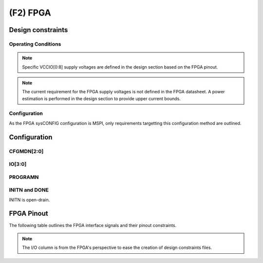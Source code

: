 (F2) FPGA
=========

Design constraints
------------------

Operating Conditions
^^^^^^^^^^^^^^^^^^^^

.. requirement:: D_FPGA_01
   :derivedfrom: U_FPGA_01

   A power estimation for the FPGA supply voltages shall be performed.

.. requirement:: D_FPGA_02
   :rationale: This corresponds to a 5% precision around 1.1V.
   :derivedfrom: U_FPGA_01

   The VCC supply voltage shall be within 1.045V and 1.155V.

.. requirement:: D_FPGA_03
   :rationale: This corresponds to a 5% precision around 2.5V.
   :derivedfrom: U_FPGA_01

   The VCCAUX supply voltage shall be within 2.375V and 2.625V.

.. requirement:: D_FPGA_04
   :derivedfrom: U_FPGA_01

   The VCCAUX supply voltage ramp shall not exceed 30mV/us during power-up.

.. requirement:: D_FPGA_05
   :derivedfrom: U_FPGA_01

   VCCIO[0:8] supply voltages shall be between 1.14V and 3.465V.

.. note:: Specific VCCIO[0:8] supply voltages are defined in the design section based on the FPGA pinout.

.. requirement:: D_FPGA_10
   :derivedfrom: U_FPGA_01

   Power supply ramp rate for all supplies shall not exceed 10V/ms.

.. requirement:: D_FPGA_11
   :derivedfrom: U_FPGA_01

   The following power-up sequence of supply voltages shall be implemented : VCCIO*, VCCAUX, VCC.

.. note:: The current requirement for the FPGA supply voltages is not defined in the FPGA datasheet. A power estimation is performed in the design section to provide upper current bounds.

.. requirement:: D_FPGA_12
   :derivedfrom: U_FPGA_01

   The FPGA junction temperature shall not exceed 85°C.

Configuration
^^^^^^^^^^^^^

As the FPGA sysCONFIG configuration is MSPI, only requirements targetting this configuration method are outlined.

.. requirement:: D_FPGA_13
   :derivedfrom: U_FPGA_01

   4.7kohms pull-up resistors shall be placed between the following signals and VCCIO8: TDI, TMS, TDO.

.. requirement:: D_FPGA_14
   :derivedfrom: U_FPGA_01

   A 4.7kohms pull-down resistor shall be placed between TCK and GND.

.. requirement:: D_FPGA_15
   :derivedfrom: U_FPGA_01

   4.7kohms pull-up resistors shall be placed between the following signals and VCCIO8: PROGRAMN and INITN.

.. requirement:: D_FPGA_16
   :derivedfrom: U_FPGA_01

   A 10kohms pull-up resistor shall be placed between CSSPIN and VCCIO8.

.. requirement:: D_FPGA_17
   :derivedfrom: U_FPGA_01

   A 1kohms pull-up resistor shall be placed between MCLK and VCCIO8.

.. requirement:: D_FPGA_18
   :derivedfrom: U_FPGA_01

   10kohms pull-up resistors shall be placed between CFG[2:0] and VCCIO8 when the configuration bit shall be 1. CFG[2:0] shall be directly connected to GND otherwise.


Configuration
-------------

CFGMDN[2:0]
^^^^^^^^^^^

.. requirement:: D_CONF_01
   :rationale: The sysCONFIG pins are configured as Master SPI.

   The CFGMDN[2:0] pins shall be configured as 010 using 4.7k pull-up or pull-down resistors.

IO[3:0]
^^^^^^^

.. requirement:: D_CONF_02

   10k pull-up resistors shall be used on sysCONFIG IO[3:0] pins.
   
.. requirement:: D_CONF_03

   A 1k pull-up resistor shall be used on sysCONFIG CLK pin.

PROGRAMN
^^^^^^^^

.. requirement:: D_CONF_04

   A 100nF capacitor shall be placed between PROGRAMN and GND.

INITN and DONE
^^^^^^^^^^^^^^

INITN is open-drain.

.. image:: ../assets/conf-status.png
   :width: 40%
   :align: center

FPGA Pinout
-----------

The following table outlines the FPGA interface signals and their pinout constraints.

.. note:: The I/O column is from the FPGA's perspective to ease the creation of design constraints files.

.. csv-table:: Oscillator interface signals
   :header-rows: 1
   :width: 100%
   :file: ../assets/osc-pinout.csv
   :delim: ;

.. csv-table:: Flash interface signals
   :header-rows: 1
   :width: 100%
   :file: ../assets/flash-pinout.csv
   :delim: ;

.. csv-table:: eMMC interface signals
   :header-rows: 1
   :width: 100%
   :file: ../assets/emmc-pinout.csv
   :delim: ;

.. csv-table:: SRAM interface signals
   :header-rows: 1
   :width: 100%
   :file: ../assets/sram-pinout.csv
   :delim: ;

.. csv-table:: SDRAM interface signals
   :header-rows: 1
   :width: 100%
   :file: ../assets/sdram-pinout.csv
   :delim: ;

.. csv-table:: DDR2 interface signals
   :header-rows: 1
   :width: 100%
   :file: ../assets/ddr2-pinout.csv
   :delim: ;

.. csv-table:: IO connector interface signals
   :header-rows: 1
   :width: 100%
   :file: ../assets/io-pinout.csv
   :delim: ;
